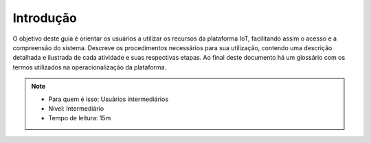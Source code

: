 Introdução 
===================

O objetivo deste guia é orientar os usuários a utilizar os recursos da plataforma IoT, 
facilitando assim o acesso e a compreensão do sistema. Descreve os procedimentos necessários 
para sua utilização, contendo uma descrição detalhada e ilustrada de cada atividade e suas 
respectivas etapas. Ao final deste documento há um glossário com os termos utilizados na 
operacionalização da plataforma.

.. note::
   - Para quem é isso: Usuários intermediários
   - Nível: Intermediário
   - Tempo de leitura: 15m



